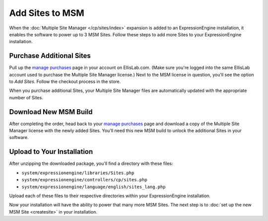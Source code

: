 Add Sites to MSM
================

When the :doc:`Multiple Site Manager </cp/sites/index>` expansion is added to an
ExpressionEngine installation, it enables the software to power up to 3
MSM Sites. Follow these steps to add more Sites to your ExpressionEngine
installation.

Purchase Additional Sites
-------------------------

Pull up the `manage purchases <https://store.ellislab.com/manage>`__ page in
your account on EllisLab.com. (Make sure you're logged into the same EllisLab
account used to purchase the Multiple Site Manager license.) Next to the MSM
license in question, you'll see the option to *Add Sites*. Follow the checkout
process in the store.

When you purchase additional Sites, your Multiple Site Manager files are
automatically updated with the appropriate number of Sites.

Download New MSM Build
----------------------

After completing the order, head back to your `manage purchases
<https://store.ellislab.com/manage>`__ page and download a copy of the Multiple
Site Manager license with the newly added Sites. You'll need this new MSM build
to unlock the additional Sites in your software.

Upload to Your Installation
---------------------------

After unzipping the downloaded package, you'll find a directory with these
files:

-  ``system/expressionengine/libraries/Sites.php``
-  ``system/expressionengine/controllers/cp/sites.php``
-  ``system/expressionengine/language/english/sites_lang.php``

Upload each of these files to their respective directories within your ExpressionEngine installation.

Now your installation will have the ability to power that many more MSM
Sites. The next step is to :doc:`set up the new MSM Site <createsite>` in your installation.
